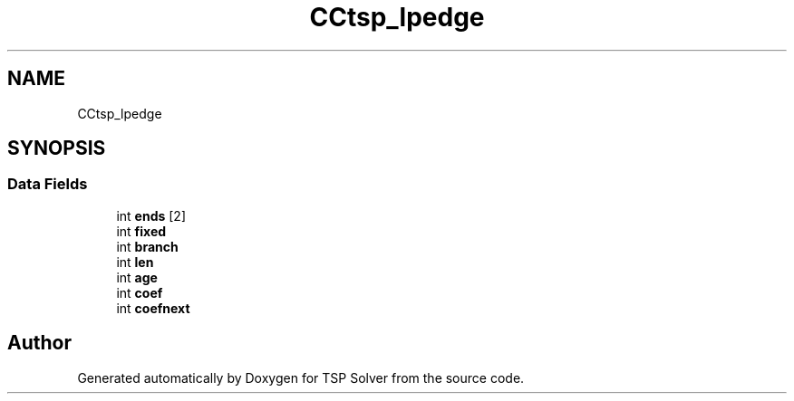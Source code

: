 .TH "CCtsp_lpedge" 3 "Sun Apr 26 2020" "TSP Solver" \" -*- nroff -*-
.ad l
.nh
.SH NAME
CCtsp_lpedge
.SH SYNOPSIS
.br
.PP
.SS "Data Fields"

.in +1c
.ti -1c
.RI "int \fBends\fP [2]"
.br
.ti -1c
.RI "int \fBfixed\fP"
.br
.ti -1c
.RI "int \fBbranch\fP"
.br
.ti -1c
.RI "int \fBlen\fP"
.br
.ti -1c
.RI "int \fBage\fP"
.br
.ti -1c
.RI "int \fBcoef\fP"
.br
.ti -1c
.RI "int \fBcoefnext\fP"
.br
.in -1c

.SH "Author"
.PP 
Generated automatically by Doxygen for TSP Solver from the source code\&.
